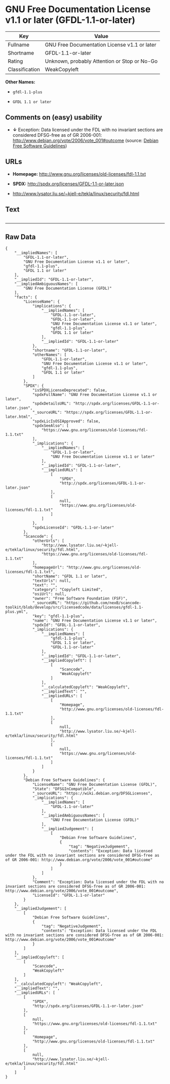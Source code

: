 * GNU Free Documentation License v1.1 or later (GFDL-1.1-or-later)

| Key              | Value                                          |
|------------------+------------------------------------------------|
| Fullname         | GNU Free Documentation License v1.1 or later   |
| Shortname        | GFDL-1.1-or-later                              |
| Rating           | Unknown, probably Attention or Stop or No-Go   |
| Classification   | WeakCopyleft                                   |

*Other Names:*

- =gfdl-1.1-plus=

- =GFDL 1.1 or later=

** Comments on (easy) usability

- *↓* Exception: Data licensed under the FDL with no invariant sections
  are considered DFSG-free as of GR 2006-001:
  http://www.debian.org/vote/2006/vote_001#outcome (source:
  [[https://wiki.debian.org/DFSGLicenses][Debian Free Software
  Guidelines]])

** URLs

- *Homepage:* http://www.gnu.org/licenses/old-licenses/fdl-1.1.txt

- *SPDX:* http://spdx.org/licenses/GFDL-1.1-or-later.json

- http://www.lysator.liu.se/~kjell-e/tekla/linux/security/fdl.html

** Text

#+BEGIN_EXAMPLE
#+END_EXAMPLE

--------------

** Raw Data

#+BEGIN_EXAMPLE
    {
        "__impliedNames": [
            "GFDL-1.1-or-later",
            "GNU Free Documentation License v1.1 or later",
            "gfdl-1.1-plus",
            "GFDL 1.1 or later"
        ],
        "__impliedId": "GFDL-1.1-or-later",
        "__impliedAmbiguousNames": [
            "GNU Free Documentation License (GFDL)"
        ],
        "facts": {
            "LicenseName": {
                "implications": {
                    "__impliedNames": [
                        "GFDL-1.1-or-later",
                        "GFDL-1.1-or-later",
                        "GNU Free Documentation License v1.1 or later",
                        "gfdl-1.1-plus",
                        "GFDL 1.1 or later"
                    ],
                    "__impliedId": "GFDL-1.1-or-later"
                },
                "shortname": "GFDL-1.1-or-later",
                "otherNames": [
                    "GFDL-1.1-or-later",
                    "GNU Free Documentation License v1.1 or later",
                    "gfdl-1.1-plus",
                    "GFDL 1.1 or later"
                ]
            },
            "SPDX": {
                "isSPDXLicenseDeprecated": false,
                "spdxFullName": "GNU Free Documentation License v1.1 or later",
                "spdxDetailsURL": "http://spdx.org/licenses/GFDL-1.1-or-later.json",
                "_sourceURL": "https://spdx.org/licenses/GFDL-1.1-or-later.html",
                "spdxLicIsOSIApproved": false,
                "spdxSeeAlso": [
                    "https://www.gnu.org/licenses/old-licenses/fdl-1.1.txt"
                ],
                "_implications": {
                    "__impliedNames": [
                        "GFDL-1.1-or-later",
                        "GNU Free Documentation License v1.1 or later"
                    ],
                    "__impliedId": "GFDL-1.1-or-later",
                    "__impliedURLs": [
                        [
                            "SPDX",
                            "http://spdx.org/licenses/GFDL-1.1-or-later.json"
                        ],
                        [
                            null,
                            "https://www.gnu.org/licenses/old-licenses/fdl-1.1.txt"
                        ]
                    ]
                },
                "spdxLicenseId": "GFDL-1.1-or-later"
            },
            "Scancode": {
                "otherUrls": [
                    "http://www.lysator.liu.se/~kjell-e/tekla/linux/security/fdl.html",
                    "https://www.gnu.org/licenses/old-licenses/fdl-1.1.txt"
                ],
                "homepageUrl": "http://www.gnu.org/licenses/old-licenses/fdl-1.1.txt",
                "shortName": "GFDL 1.1 or later",
                "textUrls": null,
                "text": "",
                "category": "Copyleft Limited",
                "osiUrl": null,
                "owner": "Free Software Foundation (FSF)",
                "_sourceURL": "https://github.com/nexB/scancode-toolkit/blob/develop/src/licensedcode/data/licenses/gfdl-1.1-plus.yml",
                "key": "gfdl-1.1-plus",
                "name": "GNU Free Documentation License v1.1 or later",
                "spdxId": "GFDL-1.1-or-later",
                "_implications": {
                    "__impliedNames": [
                        "gfdl-1.1-plus",
                        "GFDL 1.1 or later",
                        "GFDL-1.1-or-later"
                    ],
                    "__impliedId": "GFDL-1.1-or-later",
                    "__impliedCopyleft": [
                        [
                            "Scancode",
                            "WeakCopyleft"
                        ]
                    ],
                    "__calculatedCopyleft": "WeakCopyleft",
                    "__impliedText": "",
                    "__impliedURLs": [
                        [
                            "Homepage",
                            "http://www.gnu.org/licenses/old-licenses/fdl-1.1.txt"
                        ],
                        [
                            null,
                            "http://www.lysator.liu.se/~kjell-e/tekla/linux/security/fdl.html"
                        ],
                        [
                            null,
                            "https://www.gnu.org/licenses/old-licenses/fdl-1.1.txt"
                        ]
                    ]
                }
            },
            "Debian Free Software Guidelines": {
                "LicenseName": "GNU Free Documentation License (GFDL)",
                "State": "DFSGInCompatible",
                "_sourceURL": "https://wiki.debian.org/DFSGLicenses",
                "_implications": {
                    "__impliedNames": [
                        "GFDL-1.1-or-later"
                    ],
                    "__impliedAmbiguousNames": [
                        "GNU Free Documentation License (GFDL)"
                    ],
                    "__impliedJudgement": [
                        [
                            "Debian Free Software Guidelines",
                            {
                                "tag": "NegativeJudgement",
                                "contents": "Exception: Data licensed under the FDL with no invariant sections are considered DFSG-free as of GR 2006-001: http://www.debian.org/vote/2006/vote_001#outcome"
                            }
                        ]
                    ]
                },
                "Comment": "Exception: Data licensed under the FDL with no invariant sections are considered DFSG-free as of GR 2006-001: http://www.debian.org/vote/2006/vote_001#outcome",
                "LicenseId": "GFDL-1.1-or-later"
            }
        },
        "__impliedJudgement": [
            [
                "Debian Free Software Guidelines",
                {
                    "tag": "NegativeJudgement",
                    "contents": "Exception: Data licensed under the FDL with no invariant sections are considered DFSG-free as of GR 2006-001: http://www.debian.org/vote/2006/vote_001#outcome"
                }
            ]
        ],
        "__impliedCopyleft": [
            [
                "Scancode",
                "WeakCopyleft"
            ]
        ],
        "__calculatedCopyleft": "WeakCopyleft",
        "__impliedText": "",
        "__impliedURLs": [
            [
                "SPDX",
                "http://spdx.org/licenses/GFDL-1.1-or-later.json"
            ],
            [
                null,
                "https://www.gnu.org/licenses/old-licenses/fdl-1.1.txt"
            ],
            [
                "Homepage",
                "http://www.gnu.org/licenses/old-licenses/fdl-1.1.txt"
            ],
            [
                null,
                "http://www.lysator.liu.se/~kjell-e/tekla/linux/security/fdl.html"
            ]
        ]
    }
#+END_EXAMPLE